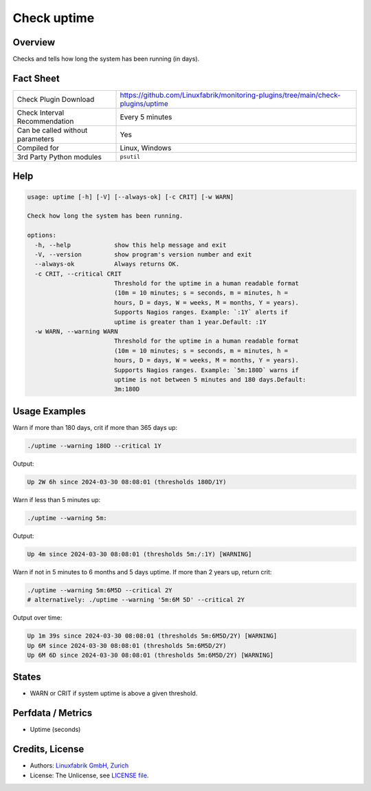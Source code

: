 Check uptime
============

Overview
--------

Checks and tells how long the system has been running (in days).


Fact Sheet
----------

.. csv-table::
    :widths: 30, 70
    
    "Check Plugin Download",                "https://github.com/Linuxfabrik/monitoring-plugins/tree/main/check-plugins/uptime"
    "Check Interval Recommendation",        "Every 5 minutes"
    "Can be called without parameters",     "Yes"
    "Compiled for",                         "Linux, Windows"
    "3rd Party Python modules",             "``psutil``"


Help
----

.. code-block:: text

    usage: uptime [-h] [-V] [--always-ok] [-c CRIT] [-w WARN]

    Check how long the system has been running.

    options:
      -h, --help            show this help message and exit
      -V, --version         show program's version number and exit
      --always-ok           Always returns OK.
      -c CRIT, --critical CRIT
                            Threshold for the uptime in a human readable format
                            (10m = 10 minutes; s = seconds, m = minutes, h =
                            hours, D = days, W = weeks, M = months, Y = years).
                            Supports Nagios ranges. Example: `:1Y` alerts if
                            uptime is greater than 1 year.Default: :1Y
      -w WARN, --warning WARN
                            Threshold for the uptime in a human readable format
                            (10m = 10 minutes; s = seconds, m = minutes, h =
                            hours, D = days, W = weeks, M = months, Y = years).
                            Supports Nagios ranges. Example: `5m:180D` warns if
                            uptime is not between 5 minutes and 180 days.Default:
                            3m:180D


Usage Examples
--------------

Warn if more than 180 days, crit if more than 365 days up:

.. code-block:: bash

    ./uptime --warning 180D --critical 1Y

Output:

.. code-block:: text

    Up 2W 6h since 2024-03-30 08:08:01 (thresholds 180D/1Y)

Warn if less than 5 minutes up:

.. code-block:: bash

    ./uptime --warning 5m:

Output:

.. code-block:: text

    Up 4m since 2024-03-30 08:08:01 (thresholds 5m:/:1Y) [WARNING]

Warn if not in 5 minutes to 6 months and 5 days uptime. If more than 2 years up, return crit:

.. code-block:: bash

    ./uptime --warning 5m:6M5D --critical 2Y
    # alternatively: ./uptime --warning '5m:6M 5D' --critical 2Y

Output over time:

.. code-block:: text

    Up 1m 39s since 2024-03-30 08:08:01 (thresholds 5m:6M5D/2Y) [WARNING]
    Up 6M since 2024-03-30 08:08:01 (thresholds 5m:6M5D/2Y)
    Up 6M 6D since 2024-03-30 08:08:01 (thresholds 5m:6M5D/2Y) [WARNING]


States
------

* WARN or CRIT if system uptime is above a given threshold.


Perfdata / Metrics
------------------

* Uptime (seconds)


Credits, License
----------------

* Authors: `Linuxfabrik GmbH, Zurich <https://www.linuxfabrik.ch>`_
* License: The Unlicense, see `LICENSE file <https://unlicense.org/>`_.
